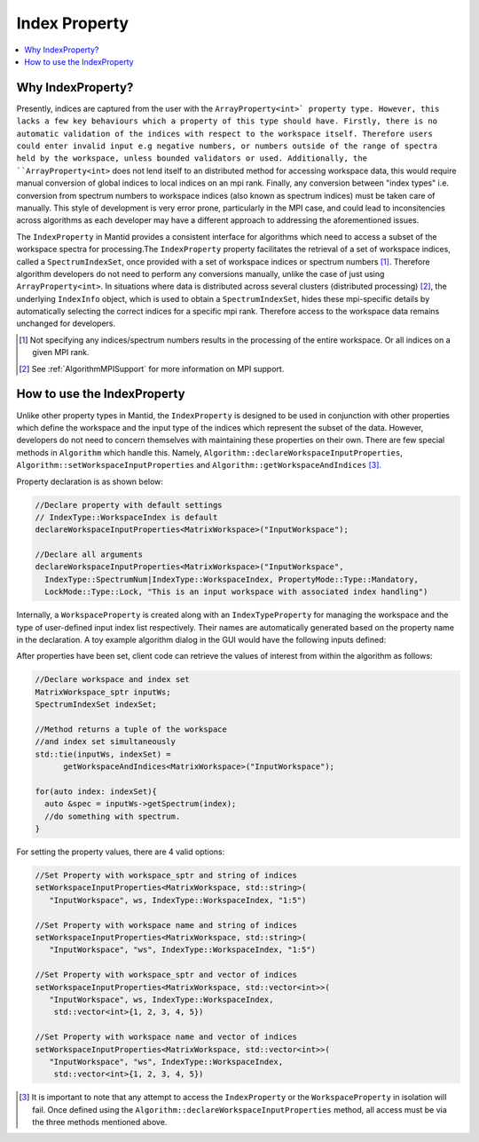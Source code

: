 .. _IndexProperty:

Index Property
==============

.. contents::
  :local:

Why IndexProperty?
------------------

Presently, indices are captured from the user with the ``ArrayProperty<int>` property type. However, this lacks a few key behaviours which
a property of this type should have. Firstly, there is no automatic validation of the indices with respect to
the workspace itself. Therefore users could enter invalid input e.g negative numbers, or numbers outside of
the range of spectra held by the workspace, unless bounded validators or used. Additionally, the ``ArrayProperty<int>`` 
does not lend itself to an distributed method for accessing workspace data, this would require manual conversion 
of global indices to local indices on an mpi rank. Finally, any conversion between "index types" i.e. conversion from
spectrum numbers to workspace indices (also known as spectrum indices) must be taken care of manually. This style
of development is very error prone, particularly in the MPI case, and could lead to inconsitencies across algorithms as
each developer may have a different approach to addressing the aforementioned issues.

The ``IndexProperty`` in Mantid provides a consistent interface for algorithms 
which need to access a subset of the workspace spectra for processing.The ``IndexProperty`` property facilitates 
the retrieval of a set of workspace indices, called a ``SpectrumIndexSet``, once provided with a set of workspace indices or 
spectrum numbers [#]_. Therefore algorithm developers do not need to 
perform any conversions manually, unlike the case of just using ``ArrayProperty<int>``.  In situations where data is distributed 
across several clusters (distributed processing) [#]_, the underlying ``IndexInfo`` object, which is used to 
obtain a ``SpectrumIndexSet``, hides these mpi-specific details by automatically selecting the correct indices for
a specific mpi rank. Therefore access to the workspace data remains unchanged for developers.

.. [#] Not specifying any indices/spectrum numbers results in the processing of the entire workspace. Or all indices on a given MPI rank.
.. [#] See :ref:`AlgorithmMPISupport` for more information on MPI support.

How to use the IndexProperty
----------------------------

Unlike other property types in Mantid, the ``IndexProperty`` is designed to be used in conjunction with other properties
which define the workspace and the input type of the indices which represent
the subset of the data. However, developers do not need to concern themselves
with maintaining these properties on their own. There are few special methods in
``Algorithm`` which handle this. Namely, ``Algorithm::declareWorkspaceInputProperties``,
``Algorithm::setWorkspaceInputProperties`` and ``Algorithm::getWorkspaceAndIndices`` [#]_. 

Property declaration is as shown below: 

.. code-block:: cpp

  //Declare property with default settings
  // IndexType::WorkspaceIndex is default
  declareWorkspaceInputProperties<MatrixWorkspace>("InputWorkspace");
  
  //Declare all arguments
  declareWorkspaceInputProperties<MatrixWorkspace>("InputWorkspace", 
    IndexType::SpectrumNum|IndexType::WorkspaceIndex, PropertyMode::Type::Mandatory, 
    LockMode::Type::Lock, "This is an input workspace with associated index handling")

Internally, a ``WorkspaceProperty`` is created along with an ``IndexTypeProperty`` for
managing the workspace and the type of user-defined input index list respectively. Their names are
automatically generated based on the property name in the declaration. 
A toy example algorithm dialog in the GUI would have the following inputs defined:

.. image:: ../images/IndexPropertyDialogExample.PNG
   :height: 300px
   :alt: Toy Example of an Algorithm Dialog using IndexProperty

After properties have been set, client code can retrieve the values of interest from
within the algorithm as follows:

.. code-block:: cpp

  //Declare workspace and index set
  MatrixWorkspace_sptr inputWs;
  SpectrumIndexSet indexSet;
  
  //Method returns a tuple of the workspace
  //and index set simultaneously
  std::tie(inputWs, indexSet) = 
        getWorkspaceAndIndices<MatrixWorkspace>("InputWorkspace");
        
  for(auto index: indexSet){
    auto &spec = inputWs->getSpectrum(index);
    //do something with spectrum.
  }

For setting the property values, there are 4 valid options:

.. code-block:: cpp

   //Set Property with workspace_sptr and string of indices
   setWorkspaceInputProperties<MatrixWorkspace, std::string>(
      "InputWorkspace", ws, IndexType::WorkspaceIndex, "1:5")
      
   //Set Property with workspace name and string of indices
   setWorkspaceInputProperties<MatrixWorkspace, std::string>(
      "InputWorkspace", "ws", IndexType::WorkspaceIndex, "1:5")
      
   //Set Property with workspace_sptr and vector of indices
   setWorkspaceInputProperties<MatrixWorkspace, std::vector<int>>(
      "InputWorkspace", ws, IndexType::WorkspaceIndex, 
       std::vector<int>{1, 2, 3, 4, 5})
       
   //Set Property with workspace name and vector of indices
   setWorkspaceInputProperties<MatrixWorkspace, std::vector<int>>(
      "InputWorkspace", "ws", IndexType::WorkspaceIndex, 
       std::vector<int>{1, 2, 3, 4, 5})

.. categories:: Concepts

.. [#] It is important to note that any attempt to access the ``IndexProperty`` or the ``WorkspaceProperty`` in isolation will fail. Once defined using the ``Algorithm::declareWorkspaceInputProperties`` method, all access must be via the three methods mentioned above.

